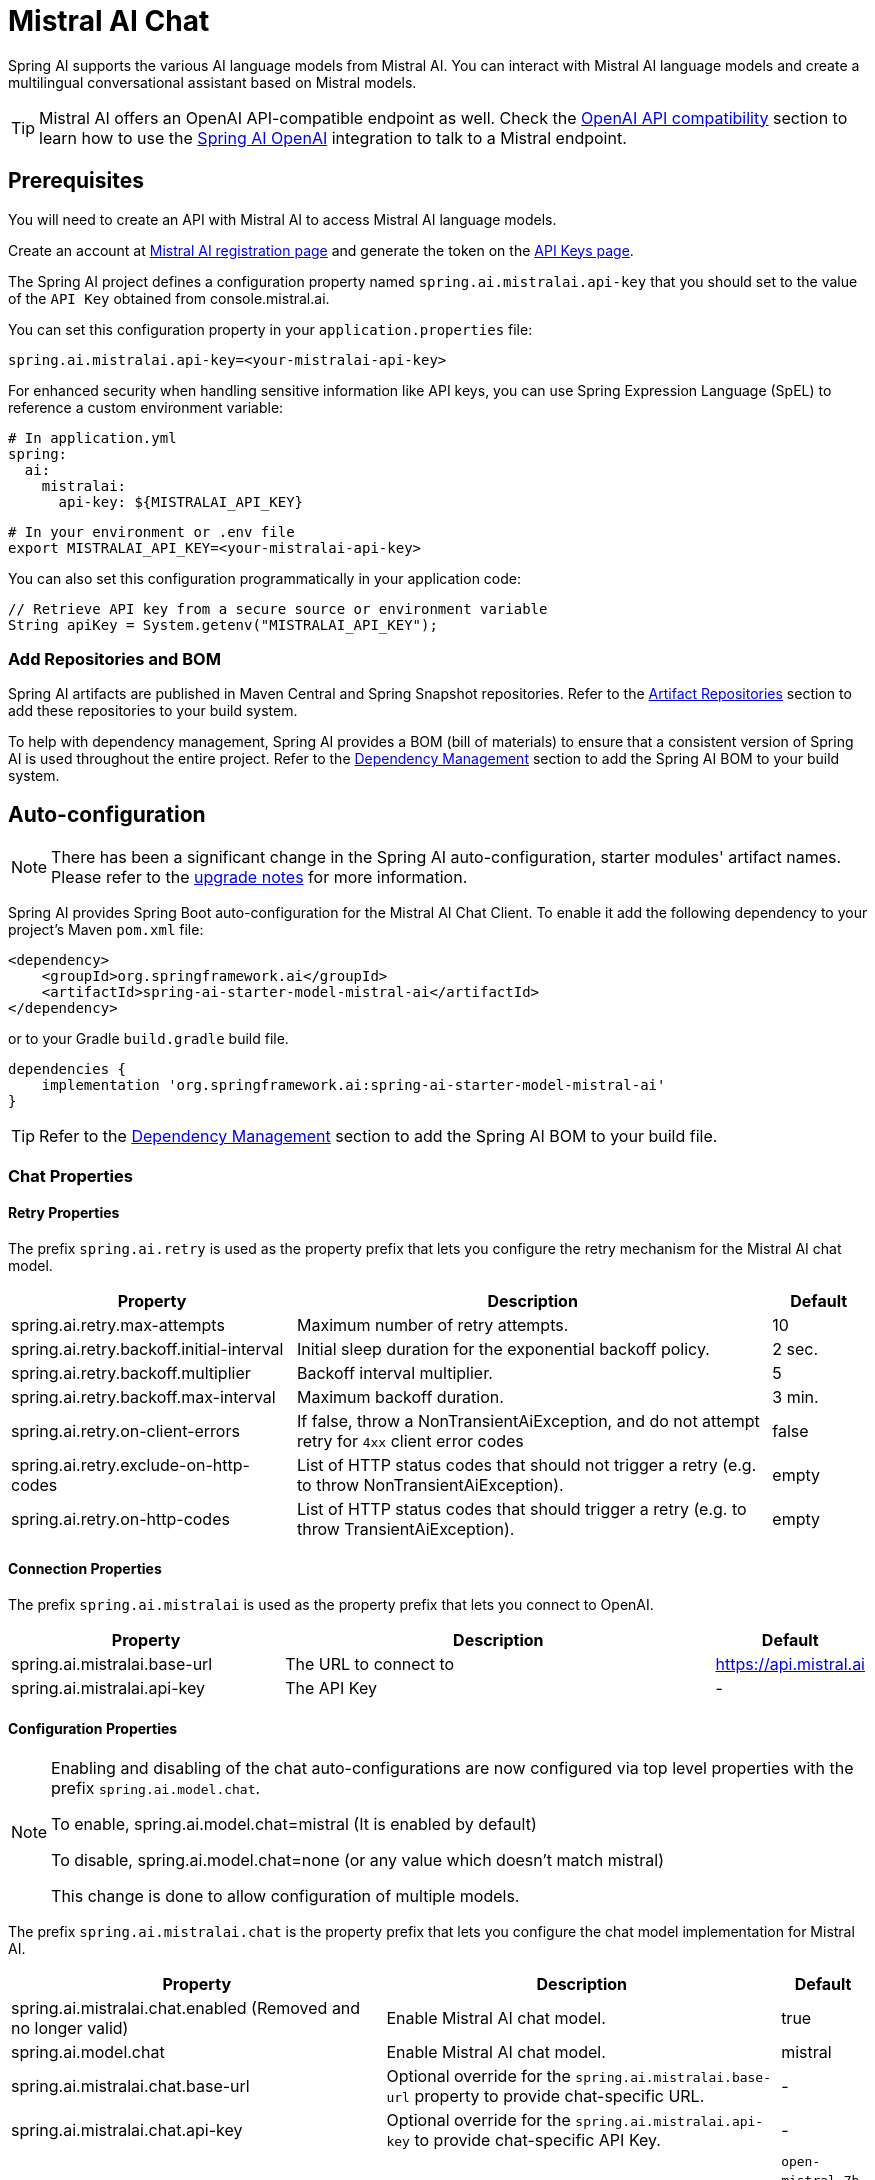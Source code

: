 = Mistral AI Chat

Spring AI supports the various AI language models from Mistral AI. You can interact with Mistral AI language models and create a multilingual conversational assistant based on Mistral models.

TIP: Mistral AI offers an OpenAI API-compatible endpoint as well.
Check the xref:_openai_api_compatibility[OpenAI API compatibility] section to learn how to use the xref:api/chat/openai-chat.adoc[Spring AI OpenAI] integration to talk to a Mistral endpoint.

== Prerequisites

You will need to create an API with Mistral AI to access Mistral AI language models.

Create an account at https://auth.mistral.ai/ui/registration[Mistral AI registration page] and generate the token on the https://console.mistral.ai/api-keys/[API Keys page].

The Spring AI project defines a configuration property named `spring.ai.mistralai.api-key` that you should set to the value of the `API Key` obtained from console.mistral.ai.

You can set this configuration property in your `application.properties` file:

[source,properties]
----
spring.ai.mistralai.api-key=<your-mistralai-api-key>
----

For enhanced security when handling sensitive information like API keys, you can use Spring Expression Language (SpEL) to reference a custom environment variable:

[source,yaml]
----
# In application.yml
spring:
  ai:
    mistralai:
      api-key: ${MISTRALAI_API_KEY}
----

[source,bash]
----
# In your environment or .env file
export MISTRALAI_API_KEY=<your-mistralai-api-key>
----

You can also set this configuration programmatically in your application code:

[source,java]
----
// Retrieve API key from a secure source or environment variable
String apiKey = System.getenv("MISTRALAI_API_KEY");
----

=== Add Repositories and BOM

Spring AI artifacts are published in Maven Central and Spring Snapshot repositories.
Refer to the xref:getting-started.adoc#artifact-repositories[Artifact Repositories] section to add these repositories to your build system.

To help with dependency management, Spring AI provides a BOM (bill of materials) to ensure that a consistent version of Spring AI is used throughout the entire project. Refer to the xref:getting-started.adoc#dependency-management[Dependency Management] section to add the Spring AI BOM to your build system.

== Auto-configuration

[NOTE]
====
There has been a significant change in the Spring AI auto-configuration, starter modules' artifact names.
Please refer to the https://docs.spring.io/spring-ai/reference/upgrade-notes.html[upgrade notes] for more information.
====

Spring AI provides Spring Boot auto-configuration for the Mistral AI Chat Client.
To enable it add the following dependency to your project's Maven `pom.xml` file:

[source, xml]
----
<dependency>
    <groupId>org.springframework.ai</groupId>
    <artifactId>spring-ai-starter-model-mistral-ai</artifactId>
</dependency>
----

or to your Gradle `build.gradle` build file.

[source,groovy]
----
dependencies {
    implementation 'org.springframework.ai:spring-ai-starter-model-mistral-ai'
}
----

TIP: Refer to the xref:getting-started.adoc#dependency-management[Dependency Management] section to add the Spring AI BOM to your build file.

=== Chat Properties

==== Retry Properties

The prefix `spring.ai.retry` is used as the property prefix that lets you configure the retry mechanism for the Mistral AI chat model.

[cols="3,5,1", stripes=even]
|====
| Property | Description | Default

| spring.ai.retry.max-attempts   | Maximum number of retry attempts. |  10
| spring.ai.retry.backoff.initial-interval | Initial sleep duration for the exponential backoff policy. |  2 sec.
| spring.ai.retry.backoff.multiplier | Backoff interval multiplier. |  5
| spring.ai.retry.backoff.max-interval | Maximum backoff duration. |  3 min.
| spring.ai.retry.on-client-errors | If false, throw a NonTransientAiException, and do not attempt retry for `4xx` client error codes | false
| spring.ai.retry.exclude-on-http-codes | List of HTTP status codes that should not trigger a retry (e.g. to throw NonTransientAiException). | empty
| spring.ai.retry.on-http-codes | List of HTTP status codes that should trigger a retry (e.g. to throw TransientAiException). | empty
|====

==== Connection Properties

The prefix `spring.ai.mistralai` is used as the property prefix that lets you connect to OpenAI.

[cols="3,5,1", stripes=even]
|====
| Property | Description | Default

| spring.ai.mistralai.base-url   | The URL to connect to |  https://api.mistral.ai
| spring.ai.mistralai.api-key    | The API Key           |  -
|====

==== Configuration Properties

[NOTE]
====
Enabling and disabling of the chat auto-configurations are now configured via top level properties with the prefix `spring.ai.model.chat`.

To enable, spring.ai.model.chat=mistral (It is enabled by default)

To disable, spring.ai.model.chat=none (or any value which doesn't match mistral)

This change is done to allow configuration of multiple models.
====

The prefix `spring.ai.mistralai.chat` is the property prefix that lets you configure the chat model implementation for Mistral AI.

[cols="3,5,1", stripes=even]
|====
| Property | Description | Default

| spring.ai.mistralai.chat.enabled (Removed and no longer valid) | Enable Mistral AI chat model.  | true
| spring.ai.model.chat | Enable Mistral AI chat model.  | mistral
| spring.ai.mistralai.chat.base-url   | Optional override for the `spring.ai.mistralai.base-url` property to provide chat-specific URL. |  -
| spring.ai.mistralai.chat.api-key   | Optional override for the `spring.ai.mistralai.api-key` to provide chat-specific API Key. |  -
| spring.ai.mistralai.chat.options.model | This is the Mistral AI Chat model to use | `open-mistral-7b`, `open-mixtral-8x7b`, `open-mixtral-8x22b`, `mistral-small-latest`, `mistral-large-latest`
| spring.ai.mistralai.chat.options.temperature | The sampling temperature to use that controls the apparent creativity of generated completions. Higher values will make output more random while lower values will make results more focused and deterministic. It is not recommended to modify `temperature` and `top_p` for the same completions request as the interaction of these two settings is difficult to predict. | 0.8
| spring.ai.mistralai.chat.options.maxTokens | The maximum number of tokens to generate in the chat completion. The total length of input tokens and generated tokens is limited by the model's context length. | -
| spring.ai.mistralai.chat.options.safePrompt | Indicates whether to inject a security prompt before all conversations. | false
| spring.ai.mistralai.chat.options.randomSeed | This feature is in Beta. If specified, our system will make a best effort to sample deterministically, such that repeated requests with the same seed and parameters should return the same result. | -
| spring.ai.mistralai.chat.options.stop | Stop generation if this token is detected. Or if one of these tokens is detected when providing an array. | -
| spring.ai.mistralai.chat.options.topP | An alternative to sampling with temperature, called nucleus sampling, where the model considers the results of the tokens with top_p probability mass. So 0.1 means only the tokens comprising the top 10% probability mass are considered. We generally recommend altering this or `temperature` but not both. | -
| spring.ai.mistralai.chat.options.responseFormat | An object specifying the format that the model must output. Setting to `{ "type": "json_object" }` enables JSON mode, which guarantees the message the model generates is valid JSON.| -
| spring.ai.mistralai.chat.options.tools | A list of tools the model may call. Currently, only functions are supported as a tool. Use this to provide a list of functions the model may generate JSON inputs for. | -
| spring.ai.mistralai.chat.options.toolChoice | Controls which (if any) function is called by the model. `none` means the model will not call a function and instead generates a message. `auto` means the model can pick between generating a message or calling a function. Specifying a particular function via `{"type: "function", "function": {"name": "my_function"}}` forces the model to call that function. `none` is the default when no functions are present. `auto` is the default if functions are present. | -
| spring.ai.mistralai.chat.options.functions | List of functions, identified by their names, to enable for function calling in a single prompt requests. Functions with those names must exist in the functionCallbacks registry. | -
| spring.ai.mistralai.chat.options.functionCallbacks | Mistral AI Tool Function Callbacks to register with the ChatModel. | -
| spring.ai.mistralai.chat.options.proxy-tool-calls | If true, the Spring AI will not handle the function calls internally, but will proxy them to the client. Then is the client's responsibility to handle the function calls, dispatch them to the appropriate function, and return the results. If false (the default), the Spring AI will handle the function calls internally. Applicable only for chat models with function calling support | false
|====

NOTE: You can override the common `spring.ai.mistralai.base-url` and `spring.ai.mistralai.api-key` for the `ChatModel` and `EmbeddingModel` implementations.
The `spring.ai.mistralai.chat.base-url` and `spring.ai.mistralai.chat.api-key` properties, if set, take precedence over the common properties.
This is useful if you want to use different Mistral AI accounts for different models and different model endpoints.

TIP: All properties prefixed with `spring.ai.mistralai.chat.options` can be overridden at runtime by adding request-specific <<chat-options>> to the `Prompt` call.

== Runtime Options [[chat-options]]

The link:https://github.com/spring-projects/spring-ai/blob/main/models/spring-ai-mistral-ai/src/main/java/org/springframework/ai/mistralai/MistralAiChatOptions.java[MistralAiChatOptions.java] provides model configurations, such as the model to use, the temperature, the frequency penalty, etc.

On start-up, the default options can be configured with the `MistralAiChatModel(api, options)` constructor or the `spring.ai.mistralai.chat.options.*` properties.

At run-time, you can override the default options by adding new, request-specific options to the `Prompt` call.
For example, to override the default model and temperature for a specific request:

[source,java]
----
ChatResponse response = chatModel.call(
    new Prompt(
        "Generate the names of 5 famous pirates.",
        MistralAiChatOptions.builder()
            .model(MistralAiApi.ChatModel.LARGE.getValue())
            .temperature(0.5)
        .build()
    ));
----

TIP: In addition to the model specific link:https://github.com/spring-projects/spring-ai/blob/main/models/spring-ai-mistral-ai/src/main/java/org/springframework/ai/mistralai/MistralAiChatOptions.java[MistralAiChatOptions] you can use a portable https://github.com/spring-projects/spring-ai/blob/main/spring-ai-client-chat/src/main/java/org/springframework/ai/chat/prompt/ChatOptions.java[ChatOptions] instance, created with https://github.com/spring-projects/spring-ai/blob/main/spring-ai-client-chat/src/main/java/org/springframework/ai/chat/prompt/ChatOptionsBuilder.java[ChatOptionsBuilder#builder()].

== Function Calling

You can register custom Java functions with the `MistralAiChatModel` and have the Mistral AI model intelligently choose to output a JSON object containing arguments to call one or many of the registered functions.
This is a powerful technique to connect the LLM capabilities with external tools and APIs.
Read more about xref:api/tools.adoc[Tool Calling].

== Multimodal

Multimodality refers to a model's ability to simultaneously understand and process information from various sources, including text, images, audio, and other data formats.
Mistral AI supports text and vision modalities.

=== Vision

Mistral AI models that offer vision multimodal support include `pixtral-large-latest`.
Refer to the link:https://docs.mistral.ai/capabilities/vision/[Vision] guide for more information.

The Mistral AI link:https://docs.mistral.ai/api/#tag/chat/operation/chat_completion_v1_chat_completions_post[User Message API] can incorporate a list of base64-encoded images or image urls with the message.
Spring AI’s link:https://github.com/spring-projects/spring-ai/blob/main/spring-ai-client-chat/src/main/java/org/springframework/ai/chat/messages/Message.java[Message] interface facilitates multimodal AI models by introducing the link:https://github.com/spring-projects/spring-ai/blob/main/spring-ai-commons/src/main/java/org/springframework/ai/content/Media.java[Media] type.
This type encompasses data and details regarding media attachments in messages, utilizing Spring’s `org.springframework.util.MimeType` and a `org.springframework.core.io.Resource` for the raw media data.

Below is a code example excerpted from `MistralAiChatModelIT.java`, illustrating the fusion of user text with an image.

[source,java]
----
var imageResource = new ClassPathResource("/multimodal.test.png");

var userMessage = new UserMessage("Explain what do you see on this picture?",
        new Media(MimeTypeUtils.IMAGE_PNG, this.imageResource));

ChatResponse response = chatModel.call(new Prompt(this.userMessage,
        ChatOptions.builder().model(MistralAiApi.ChatModel.PIXTRAL_LARGE.getValue()).build()));
----

or the image URL equivalent:

[source,java]
----
var userMessage = new UserMessage("Explain what do you see on this picture?",
        new Media(MimeTypeUtils.IMAGE_PNG,
                URI.create("https://docs.spring.io/spring-ai/reference/_images/multimodal.test.png")));

ChatResponse response = chatModel.call(new Prompt(this.userMessage,
        ChatOptions.builder().model(MistralAiApi.ChatModel.PIXTRAL_LARGE.getValue()).build()));
----

TIP: You can pass multiple images as well.

The example shows a model taking as an input the `multimodal.test.png` image:

image::multimodal.test.png[Multimodal Test Image, 200, 200, align="left"]

along with the text message "Explain what do you see on this picture?", and generating a response like this:

----
This is an image of a fruit bowl with a simple design. The bowl is made of metal with curved wire edges that
create an open structure, allowing the fruit to be visible from all angles. Inside the bowl, there are two
yellow bananas resting on top of what appears to be a red apple. The bananas are slightly overripe, as
indicated by the brown spots on their peels. The bowl has a metal ring at the top, likely to serve as a handle
for carrying. The bowl is placed on a flat surface with a neutral-colored background that provides a clear
view of the fruit inside.
----

== OpenAI API Compatibility

Mistral is OpenAI API-compatible and you can use the xref:api/chat/openai-chat.adoc[Spring AI OpenAI] client to talk to Mistrial.
For this, you need to configure the OpenAI base URL to the Mistral AI platform: `spring.ai.openai.chat.base-url=https://api.mistral.ai`, and select a Mistral model: `spring.ai.openai.chat.options.model=mistral-small-latest` and set the Mistral AI API key: `spring.ai.openai.chat.api-key=<YOUR MISTRAL API KEY`.

Check the link:https://github.com/spring-projects/spring-ai/blob/main/models/spring-ai-openai/src/test/java/org/springframework/ai/openai/chat/proxy/MistralWithOpenAiChatModelIT.java[MistralWithOpenAiChatModelIT.java] tests for examples of using Mistral over Spring AI OpenAI.

== Sample Controller (Auto-configuration)

https://start.spring.io/[Create] a new Spring Boot project and add the `spring-ai-starter-model-mistral-ai` to your pom (or gradle) dependencies.

Add a `application.properties` file under the `src/main/resources` directory to enable and configure the Mistral AI chat model:

[source,application.properties]
----
spring.ai.mistralai.api-key=YOUR_API_KEY
spring.ai.mistralai.chat.options.model=mistral-small
spring.ai.mistralai.chat.options.temperature=0.7
----

TIP: Replace the `api-key` with your Mistral AI credentials.

This will create a `MistralAiChatModel` implementation that you can inject into your classes.
Here is an example of a simple `@RestController` class that uses the chat model for text generations.

[source,java]
----
@RestController
public class ChatController {

    private final MistralAiChatModel chatModel;

    @Autowired
    public ChatController(MistralAiChatModel chatModel) {
        this.chatModel = chatModel;
    }

    @GetMapping("/ai/generate")
    public Map<String,String> generate(@RequestParam(value = "message", defaultValue = "Tell me a joke") String message) {
        return Map.of("generation", this.chatModel.call(message));
    }

    @GetMapping("/ai/generateStream")
	public Flux<ChatResponse> generateStream(@RequestParam(value = "message", defaultValue = "Tell me a joke") String message) {
        var prompt = new Prompt(new UserMessage(message));
        return this.chatModel.stream(prompt);
    }
}
----

== Manual Configuration

The link:https://github.com/spring-projects/spring-ai/blob/main/models/spring-ai-mistral-ai/src/main/java/org/springframework/ai/mistralai/MistralAiChatModel.java[MistralAiChatModel] implements the `ChatModel` and `StreamingChatModel` and uses the <<low-level-api>> to connect to the Mistral AI service.

Add the `spring-ai-mistral-ai` dependency to your project's Maven `pom.xml` file:

[source, xml]
----
<dependency>
    <groupId>org.springframework.ai</groupId>
    <artifactId>spring-ai-mistral-ai</artifactId>
</dependency>
----

or to your Gradle `build.gradle` build file.

[source,groovy]
----
dependencies {
    implementation 'org.springframework.ai:spring-ai-mistral-ai'
}
----

TIP: Refer to the xref:getting-started.adoc#dependency-management[Dependency Management] section to add the Spring AI BOM to your build file.

Next, create a `MistralAiChatModel` and use it for text generations:

[source,java]
----
var mistralAiApi = new MistralAiApi(System.getenv("MISTRAL_AI_API_KEY"));

var chatModel = new MistralAiChatModel(this.mistralAiApi, MistralAiChatOptions.builder()
                .model(MistralAiApi.ChatModel.LARGE.getValue())
                .temperature(0.4)
                .maxTokens(200)
                .build());

ChatResponse response = this.chatModel.call(
    new Prompt("Generate the names of 5 famous pirates."));

// Or with streaming responses
Flux<ChatResponse> response = this.chatModel.stream(
    new Prompt("Generate the names of 5 famous pirates."));
----

The `MistralAiChatOptions` provides the configuration information for the chat requests.
The `MistralAiChatOptions.Builder` is a fluent options-builder.

=== Low-level MistralAiApi Client [[low-level-api]]

The link:https://github.com/spring-projects/spring-ai/blob/main/models/spring-ai-mistral-ai/src/main/java/org/springframework/ai/mistralai/api/MistralAiApi.java[MistralAiApi] provides is lightweight Java client for link:https://docs.mistral.ai/api/[Mistral AI API].

Here is a simple snippet showing how to use the API programmatically:

[source,java]
----
MistralAiApi mistralAiApi = new MistralAiApi(System.getenv("MISTRAL_AI_API_KEY"));

ChatCompletionMessage chatCompletionMessage =
    new ChatCompletionMessage("Hello world", Role.USER);

// Sync request
ResponseEntity<ChatCompletion> response = this.mistralAiApi.chatCompletionEntity(
    new ChatCompletionRequest(List.of(this.chatCompletionMessage), MistralAiApi.ChatModel.LARGE.getValue(), 0.8, false));

// Streaming request
Flux<ChatCompletionChunk> streamResponse = this.mistralAiApi.chatCompletionStream(
        new ChatCompletionRequest(List.of(this.chatCompletionMessage), MistralAiApi.ChatModel.LARGE.getValue(), 0.8, true));
----

Follow the https://github.com/spring-projects/spring-ai/blob/main/models/spring-ai-mistral-ai/src/main/java/org/springframework/ai/mistralai/api/MistralAiApi.java[MistralAiApi.java]'s JavaDoc for further information.

==== MistralAiApi Samples

* The link:https://github.com/spring-projects/spring-ai/blob/main/models/spring-ai-mistral-ai/src/test/java/org/springframework/ai/mistralai/api/MistralAiApiIT.java[MistralAiApiIT.java] tests provide some general examples of how to use the lightweight library.

* The link:https://github.com/spring-projects/spring-ai/blob/main/models/spring-ai-mistral-ai/src/test/java/org/springframework/ai/mistralai/api/tool/PaymentStatusFunctionCallingIT.java[PaymentStatusFunctionCallingIT.java] tests show how to use the low-level API to call tool functions.
Based on the link:https://docs.mistral.ai/guides/function-calling/[Mistral AI Function Calling] tutorial.
